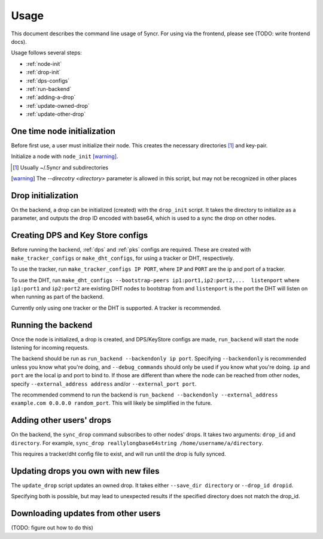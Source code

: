 .. _usage:

Usage
=====

This document describes the command line usage of 5yncr.  For using via the
frontend, please see (TODO: write frontend docs).

Usage follows several steps:

- :ref:`node-init`
- :ref:`drop-init`
- :ref:`dps-configs`
- :ref:`run-backend`
- :ref:`adding-a-drop`
- :ref:`update-owned-drop`
- :ref:`update-other-drop`

.. _node-init:

One time node initialization
----------------------------
Before first use, a user must initialize their node.  This creates the
necessary directories [#]_ and key-pair.

Initialize a node with ``node_init`` [warning]_.


.. [#] Usually ~/.5yncr and subdirectories
.. [warning] The `--direcotry <directory>` parameter is allowed in this script,
    but may not be recognized in other places

.. _drop-init:

Drop initialization
----------------------------
On the backend, a drop can be initialized (created) with the ``drop_init``
script.  It takes the directory to initialize as a parameter, and outputs the
drop ID encoded with base64, which is used to a sync the drop on other nodes.

.. _dps-configs:

Creating DPS and Key Store configs
----------------------------------
Before running the backend, :ref:`dps` and :ref:`pks` configs are required.
These are created with ``make_tracker_configs`` or ``make_dht_configs``, for
using a tracker or DHT, respectively.

To use the tracker, run ``make_tracker_configs IP PORT``, where ``IP`` and
``PORT`` are the ip and port of a tracker.

To use the DHT, run ``make_dht_configs --bootstrap-peers
ip1:port1,ip2:port2,...  listenport`` where ``ip1:port1`` and ``ip2:port2`` are
existing DHT nodes to bootstrap from and ``listenport`` is the port the DHT will
listen on when running as part of the backend.

Currently only using one tracker or the DHT is supported.  A tracker is
recommended.

.. _run-backend:

Running the backend
-------------------
Once the node is initialized, a drop is created, and DPS/KeyStore configs are
made, ``run_backend`` will start the node listening for incoming requests.

The backend should be run as ``run_backend --backendonly ip port``.  Specifying
``--backendonly`` is recommended unless you know what you're doing, and
``--debug_commands`` should only be used if you know what you're doing.  ``ip``
and ``port`` are the local ip and port to bind to.  If those are different than
where the node can be reached from other nodes, specify ``--external_address
address`` and/or ``--external_port port``.

The recommended commend to run the backend is ``run_backend --backendonly
--external_address example.com 0.0.0.0 random_port``.  This will likely be
simplified in the future.

.. _adding-a-drop:

Adding other users' drops
-------------------------
On the backend, the ``sync_drop`` command subscribes to other nodes' drops.  It
takes two arguments: ``drop_id`` and ``directory``.  For example, ``sync_drop
reallylongbase64string /home/username/a/directory``.

This requires a tracker/dht config file to exist, and will run until the drop
is fully synced.

.. _update-owned-drop:

Updating drops you own with new files
-------------------------------------
The ``update_drop`` script updates an owned drop.  It takes either ``--save_dir
directory`` or ``--drop_id dropid``.

Specifying both is possible, but may lead to unexpected results if the
specified directory does not match the drop_id.

.. _update-other-drop:

Downloading updates from other users
------------------------------------
(TODO: figure out how to do this)

